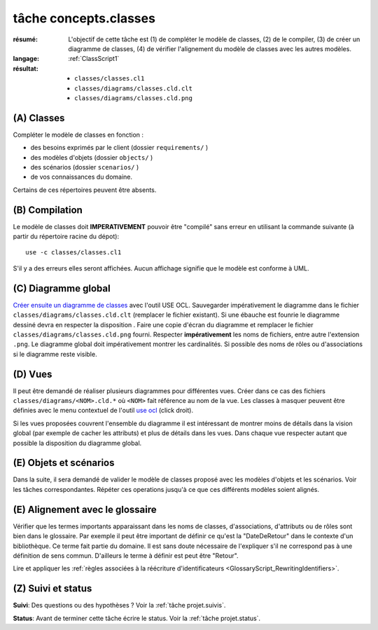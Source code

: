 ..  _`tâche concepts.classes`:

tâche concepts.classes
======================

:résumé: L'objectif de cette tâche est (1) de compléter le modèle
    de classes, (2) de le compiler, (3) de créer un diagramme de classes,
    (4) de vérifier l'alignement du modèle de classes avec les autres
    modèles.
:langage:  :ref:`ClassScript1`
:résultat:
    * ``classes/classes.cl1``
    * ``classes/diagrams/classes.cld.clt``
    * ``classes/diagrams/classes.cld.png``

(A) Classes
-----------------------------------

Compléter le modèle de classes en fonction :

* des besoins exprimés par le client (dossier ``requirements/`` )
* des modèles d'objets (dossier ``objects/`` )
* des scénarios (dossier ``scenarios/`` )
* de vos connaissances du domaine.

Certains de ces répertoires peuvent être absents.

(B) Compilation
---------------

Le modèle de classes doit **IMPERATIVEMENT** pouvoir
être "compilé" sans erreur en utilisant la commande suivante
(à partir du répertoire racine du dépot)::

       use -c classes/classes.cl1

S'il y a des erreurs elles seront affichées. Aucun affichage
signifie que le modèle est conforme à UML.

(C) Diagramme global
--------------------

`Créer ensuite un diagramme de classes`_ avec l'outil USE OCL.
Sauvegarder impérativement le diagramme dans le fichier
``classes/diagrams/classes.cld.clt`` (remplacer le fichier
existant). Si une ébauche est founrie le diagramme dessiné devra en
respecter la disposition . Faire une copie d'écran du diagramme
et remplacer le fichier ``classes/diagrams/classes.cld.png`` fourni.
Respecter **impérativement** les noms de fichiers, entre autre l'extension
``.png``. Le diagramme global doit impérativement montrer les
cardinalités. Si possible des noms de rôles ou d'associations si
le diagramme reste visible.

(D) Vues
--------

Il peut être demandé de réaliser plusieurs diagrammes pour différentes
vues. Créer dans ce cas des fichiers ``classes/diagrams/<NOM>.cld.*``
où ``<NOM>`` fait référence au nom de la vue. Les classes à masquer
peuvent être définies avec le menu contextuel de l'outil `use ocl`_
(click droit).

Si les vues proposées couvrent l'ensemble du diagramme il est intéressant
de montrer moins de détails dans la vision global (par exemple de
cacher les attributs) et plus de détails dans les vues.
Dans chaque vue respecter autant que possible la disposition du
diagramme global.

(E) Objets et scénarios
-----------------------

Dans la suite, il sera demandé de valider le modèle de classes proposé
avec les modèles d'objets et les scénarios. Voir les tâches
correspondantes. Répéter ces operations jusqu'à ce que ces différents
modèles soient alignés.

(E) Alignement avec le glossaire
--------------------------------

Vérifier que les termes importants apparaissant dans les noms de classes,
d'associations, d'attributs ou de rôles sont bien dans le glossaire.
Par exemple il peut être important de définir ce qu'est la "DateDeRetour"
dans le contexte d'un bibliothèque. Ce terme fait partie du domaine.
Il est sans doute nécessaire de l'expliquer s'il ne correspond pas à
une définition de sens commun. D'ailleurs le terme à définir est peut
être "Retour".

Lire et appliquer les
:ref:`règles associées à la réécriture d'identificateurs <GlossaryScript_RewritingIdentifiers>`.

(Z) Suivi et status
-------------------

**Suivi**: Des questions ou des hypothèses ? Voir la
:ref:`tâche projet.suivis`.

**Status**: Avant de terminer cette tâche écrire le status. Voir la
:ref:`tâche projet.status`.


..  _`use ocl`:
    http://scribetools.readthedocs.io/en/latest/useocl/index.html

..  _`Créer ensuite un diagramme de classes`:
    http://scribetools.readthedocs.io/en/latest/useocl/index.html#creating-diagrams

.. _`règles associées à la réécriture d'identificateurs`:
    https://modelscript.readthedocs.io/en/latest/scripts/glossaries/index.html#rewriting-identifiers